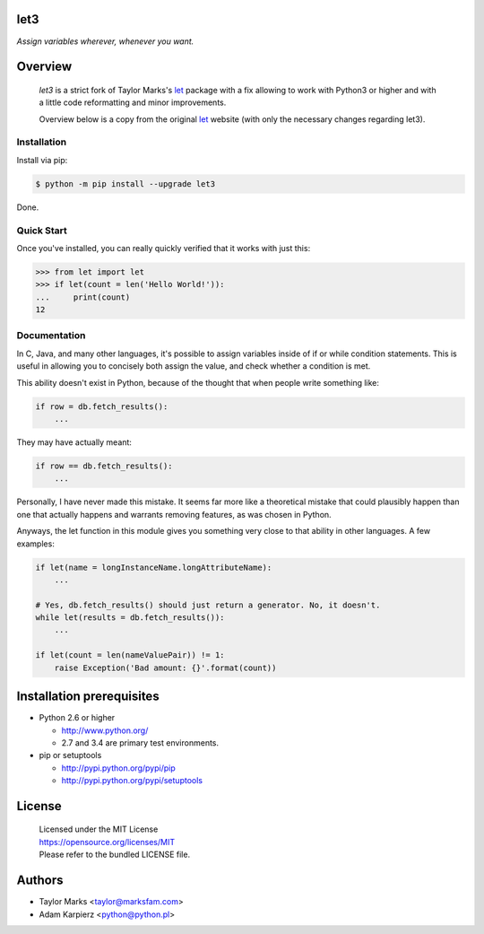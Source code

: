 let3
====

*Assign variables wherever, whenever you want.*

Overview
========

  *let3* is a strict fork of Taylor Marks's let_ package with a fix allowing
  to work with Python3 or higher and with a little code reformatting and
  minor improvements.

  Overview below is a copy from the original let_ website (with only the
  necessary changes regarding let3).

Installation
------------
Install via pip:

.. code-block:: bash

    $ python -m pip install --upgrade let3

Done.

Quick Start
-----------
Once you've installed, you can really quickly verified that it works with just this:

.. code-block:: python

    >>> from let import let
    >>> if let(count = len('Hello World!')):
    ...     print(count)
    12

Documentation
-------------
In C, Java, and many other languages, it's possible to assign variables inside
of if or while condition statements. This is useful in allowing you to concisely
both assign the value, and check whether a condition is met.

This ability doesn't exist in Python, because of the thought that when people
write something like:

.. code-block:: python

    if row = db.fetch_results():
        ...

They may have actually meant:

.. code-block:: python

    if row == db.fetch_results():
        ...

Personally, I have never made this mistake. It seems far more like a theoretical
mistake that could plausibly happen than one that actually happens and warrants
removing features, as was chosen in Python.

Anyways, the let function in this module gives you something very close to that
ability in other languages. A few examples:

.. code-block:: python

    if let(name = longInstanceName.longAttributeName):
        ...

    # Yes, db.fetch_results() should just return a generator. No, it doesn't.
    while let(results = db.fetch_results()):
        ...

    if let(count = len(nameValuePair)) != 1:
        raise Exception('Bad amount: {}'.format(count))

Installation prerequisites
==========================

+ Python 2.6 or higher

  * http://www.python.org/
  * 2.7 and 3.4 are primary test environments.

+ pip or setuptools

  * http://pypi.python.org/pypi/pip
  * http://pypi.python.org/pypi/setuptools

License
=======

  | Licensed under the MIT License
  | https://opensource.org/licenses/MIT
  | Please refer to the bundled LICENSE file.

Authors
=======

* Taylor Marks <taylor@marksfam.com>
* Adam Karpierz <python@python.pl>

.. _let: http://pypi.python.org/pypi/let/
